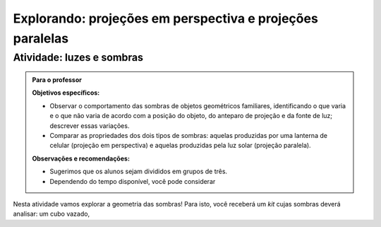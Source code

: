 ***********************************************
Explorando: projeções em perspectiva e projeções paralelas
***********************************************

.. _ativ-proj-luz-e-sombras:

Atividade: luzes e sombras
------------------------------


.. admonition:: Para o professor

   **Objetivos específicos:**
     
   * Observar o comportamento das sombras de objetos geométricos familiares, identificando o que varia e o que não varia de acordo com a posição do objeto, do anteparo de projeção e da fonte de luz; descrever essas variações.
   
   * Comparar as propriedades dos dois tipos de sombras: aquelas produzidas por uma lanterna de celular (projeção em perspectiva) e aquelas produzidas pela luz solar (projeção paralela).

   
   **Observações e recomendações:**
   
   * Sugerimos que os alunos sejam divididos em grupos de três.
   
   * Dependendo do tempo disponível, você pode considerar


Nesta atividade vamos explorar a geometria das sombras! Para isto, você receberá um *kit* cujas sombras deverá analisar: um cubo vazado, 

